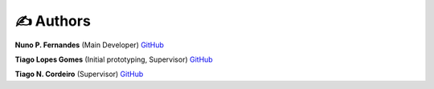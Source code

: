 ✍️ Authors
==========

**Nuno P. Fernandes** (Main Developer) `GitHub <https://github.com/npfernandes?tab=repositories>`_

**Tiago Lopes Gomes** (Initial prototyping, Supervisor) `GitHub <https://github.com/TiagoLopesGomes?tab=repositories>`_

**Tiago N. Cordeiro** (Supervisor) `GitHub <https://github.com/CordeiroLab?tab=repositories>`_ 
